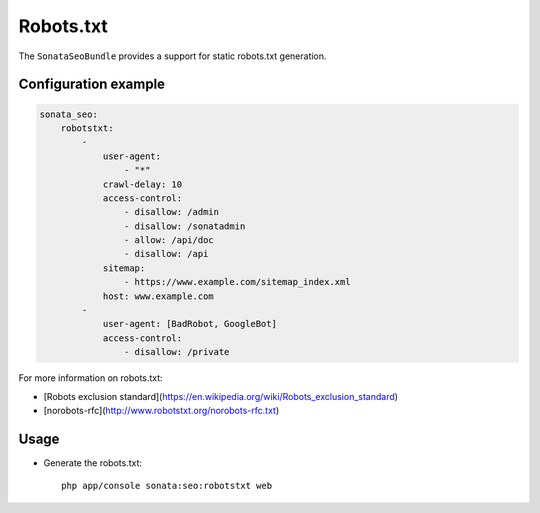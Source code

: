Robots.txt
==========

The ``SonataSeoBundle`` provides a support for static robots.txt generation.

Configuration example
---------------------

.. code-block:: yaml

    sonata_seo:
        robotstxt:
            -
                user-agent:
                    - "*"
                crawl-delay: 10
                access-control:
                    - disallow: /admin
                    - disallow: /sonatadmin
                    - allow: /api/doc
                    - disallow: /api
                sitemap:
                    - https://www.example.com/sitemap_index.xml
                host: www.example.com
            -
                user-agent: [BadRobot, GoogleBot]
                access-control:
                    - disallow: /private

For more information on robots.txt:

* [Robots exclusion standard](https://en.wikipedia.org/wiki/Robots_exclusion_standard)
* [norobots-rfc](http://www.robotstxt.org/norobots-rfc.txt)

Usage
-----

- Generate the robots.txt::

    php app/console sonata:seo:robotstxt web

